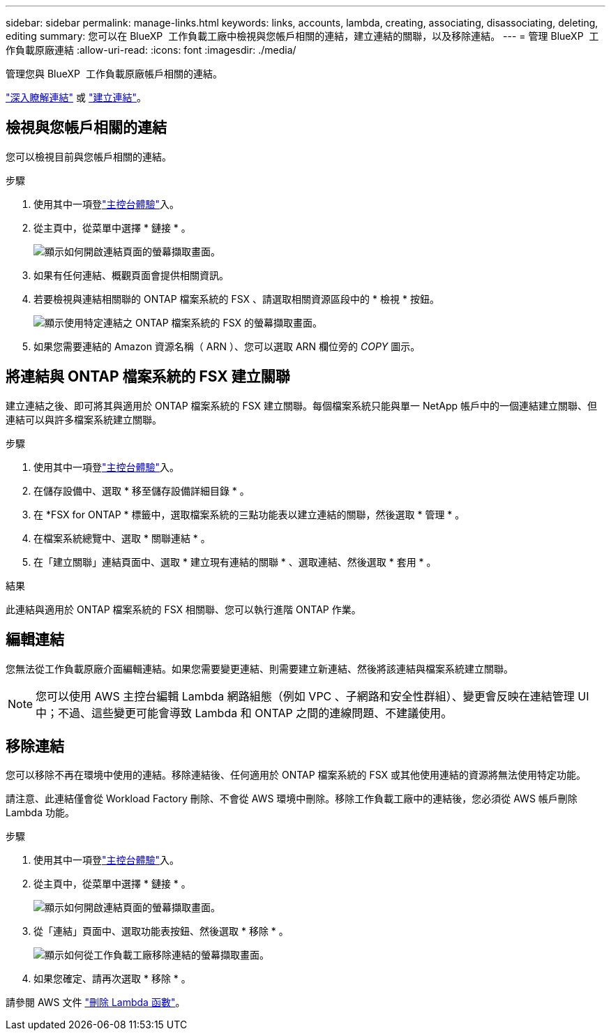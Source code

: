 ---
sidebar: sidebar 
permalink: manage-links.html 
keywords: links, accounts, lambda, creating, associating, disassociating, deleting, editing 
summary: 您可以在 BlueXP  工作負載工廠中檢視與您帳戶相關的連結，建立連結的關聯，以及移除連結。 
---
= 管理 BlueXP  工作負載原廠連結
:allow-uri-read: 
:icons: font
:imagesdir: ./media/


[role="lead"]
管理您與 BlueXP  工作負載原廠帳戶相關的連結。

link:links-overview.html["深入瞭解連結"] 或 link:create-link.html["建立連結"]。



== 檢視與您帳戶相關的連結

您可以檢視目前與您帳戶相關的連結。

.步驟
. 使用其中一項登link:https://docs.netapp.com/us-en/workload-setup-admin/console-experiences.html["主控台體驗"^]入。
. 從主頁中，從菜單中選擇 * 鏈接 * 。
+
image:screenshot-menu-links.png["顯示如何開啟連結頁面的螢幕擷取畫面。"]

. 如果有任何連結、概觀頁面會提供相關資訊。
. 若要檢視與連結相關聯的 ONTAP 檔案系統的 FSX 、請選取相關資源區段中的 * 檢視 * 按鈕。
+
image:screenshot-view-link-details.png["顯示使用特定連結之 ONTAP 檔案系統的 FSX 的螢幕擷取畫面。"]

. 如果您需要連結的 Amazon 資源名稱（ ARN ）、您可以選取 ARN 欄位旁的 _COPY_ 圖示。




== 將連結與 ONTAP 檔案系統的 FSX 建立關聯

建立連結之後、即可將其與適用於 ONTAP 檔案系統的 FSX 建立關聯。每個檔案系統只能與單一 NetApp 帳戶中的一個連結建立關聯、但連結可以與許多檔案系統建立關聯。

.步驟
. 使用其中一項登link:https://docs.netapp.com/us-en/workload-setup-admin/console-experiences.html["主控台體驗"^]入。
. 在儲存設備中、選取 * 移至儲存設備詳細目錄 * 。
. 在 *FSX for ONTAP * 標籤中，選取檔案系統的三點功能表以建立連結的關聯，然後選取 * 管理 * 。
. 在檔案系統總覽中、選取 * 關聯連結 * 。
. 在「建立關聯」連結頁面中、選取 * 建立現有連結的關聯 * 、選取連結、然後選取 * 套用 * 。


.結果
此連結與適用於 ONTAP 檔案系統的 FSX 相關聯、您可以執行進階 ONTAP 作業。



== 編輯連結

您無法從工作負載原廠介面編輯連結。如果您需要變更連結、則需要建立新連結、然後將該連結與檔案系統建立關聯。


NOTE: 您可以使用 AWS 主控台編輯 Lambda 網路組態（例如 VPC 、子網路和安全性群組）、變更會反映在連結管理 UI 中；不過、這些變更可能會導致 Lambda 和 ONTAP 之間的連線問題、不建議使用。



== 移除連結

您可以移除不再在環境中使用的連結。移除連結後、任何適用於 ONTAP 檔案系統的 FSX 或其他使用連結的資源將無法使用特定功能。

請注意、此連結僅會從 Workload Factory 刪除、不會從 AWS 環境中刪除。移除工作負載工廠中的連結後，您必須從 AWS 帳戶刪除 Lambda 功能。

.步驟
. 使用其中一項登link:https://docs.netapp.com/us-en/workload-setup-admin/console-experiences.html["主控台體驗"^]入。
. 從主頁中，從菜單中選擇 * 鏈接 * 。
+
image:screenshot-menu-links.png["顯示如何開啟連結頁面的螢幕擷取畫面。"]

. 從「連結」頁面中、選取功能表按鈕、然後選取 * 移除 * 。
+
image:screenshot-remove-link.png["顯示如何從工作負載工廠移除連結的螢幕擷取畫面。"]

. 如果您確定、請再次選取 * 移除 * 。


請參閱 AWS 文件 link:https://docs.aws.amazon.com/lambda/latest/dg/gettingstarted-awscli.html#with-userapp-walkthrough-custom-events-delete-function["刪除 Lambda 函數"]。
